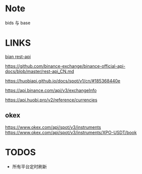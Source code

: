 * Note
bids 与 base

* LINKS
[[https://github.com/binance-exchange/binance-official-api-docs/blob/master/rest-api.md][bian rest-api]]

https://github.com/binance-exchange/binance-official-api-docs/blob/master/rest-api_CN.md

https://huobiapi.github.io/docs/spot/v1/cn/#185368440e

https://api.binance.com/api/v3/exchangeInfo

https://api.huobi.pro/v2/reference/currencies

** okex
https://www.okex.com/api/spot/v3/instruments
https://www.okex.com/api/spot/v3/instruments/XPO-USDT/book



* TODOS
- 所有平台定时刷新